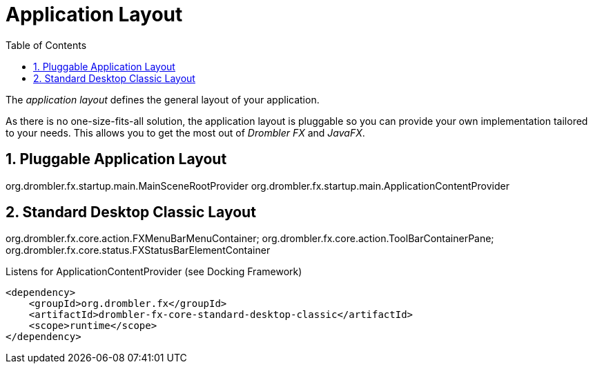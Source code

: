 [[applicationLayout]]
= Application Layout
:toc:
:numbered:

The _application layout_ defines the general layout of your application.

As there is no one-size-fits-all solution, the application layout is pluggable so you can provide your own 
implementation tailored to your needs. This allows you to get the most out of _Drombler FX_ and _JavaFX_.

== Pluggable Application Layout
org.drombler.fx.startup.main.MainSceneRootProvider
org.drombler.fx.startup.main.ApplicationContentProvider

[[standardDesktopClassicLayout]]
== Standard Desktop Classic Layout
org.drombler.fx.core.action.FXMenuBarMenuContainer;
org.drombler.fx.core.action.ToolBarContainerPane;
org.drombler.fx.core.status.FXStatusBarElementContainer

Listens for ApplicationContentProvider (see Docking Framework)
[source,xml]
----
<dependency>
    <groupId>org.drombler.fx</groupId>
    <artifactId>drombler-fx-core-standard-desktop-classic</artifactId>
    <scope>runtime</scope>
</dependency>
----